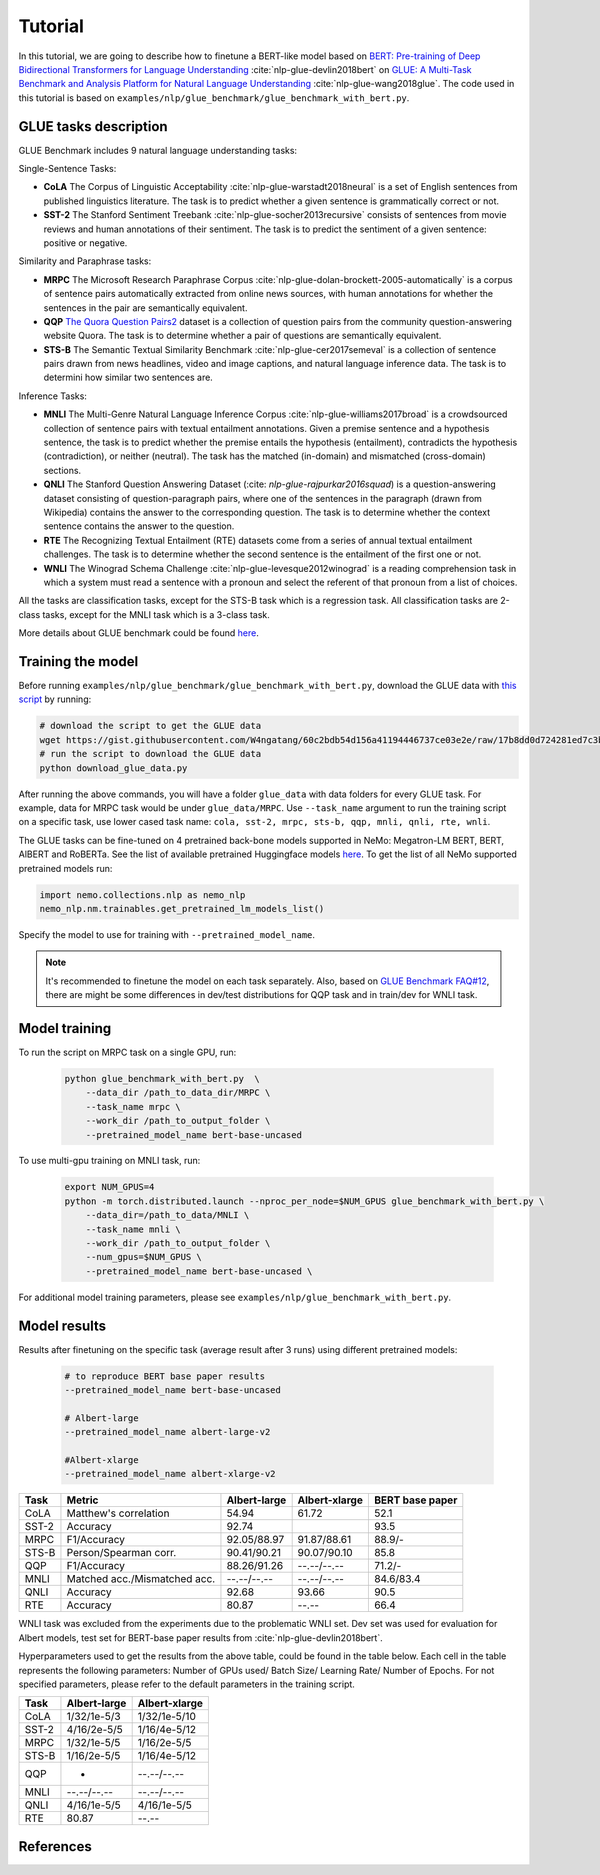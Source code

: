 
Tutorial
========

In this tutorial, we are going to describe how to finetune a BERT-like model based on `BERT: Pre-training of Deep Bidirectional Transformers for Language Understanding <https://arxiv.org/abs/1810.04805>`_ :cite:`nlp-glue-devlin2018bert` on `GLUE: A Multi-Task Benchmark and Analysis Platform for Natural Language Understanding <https://openreview.net/pdf?id=rJ4km2R5t7>`_ :cite:`nlp-glue-wang2018glue`. 
The code used in this tutorial is based on ``examples/nlp/glue_benchmark/glue_benchmark_with_bert.py``.

GLUE tasks description
----------------------

GLUE Benchmark includes 9 natural language understanding tasks:

Single-Sentence Tasks:

- **CoLA** The Corpus of Linguistic Acceptability :cite:`nlp-glue-warstadt2018neural` is a set of English sentences from published linguistics literature. The task is to predict whether a given sentence is grammatically correct or not.
- **SST-2** The Stanford Sentiment Treebank :cite:`nlp-glue-socher2013recursive` consists of sentences from movie reviews and human annotations of their sentiment. The task is to predict the sentiment of a given sentence: positive or negative.


Similarity and Paraphrase tasks:

- **MRPC** The Microsoft Research Paraphrase Corpus :cite:`nlp-glue-dolan-brockett-2005-automatically` is a corpus of sentence pairs automatically extracted from online news sources, with human annotations for whether the sentences in the pair are semantically equivalent.
- **QQP** `The Quora Question Pairs2 <https://www.quora.com/q/quoradata/First-Quora-Dataset-Release-Question-Pairs>`_ dataset is a collection of question pairs from the community question-answering website Quora. The task is to determine whether a pair of questions are semantically equivalent. 
- **STS-B** The Semantic Textual Similarity Benchmark :cite:`nlp-glue-cer2017semeval` is a collection of sentence pairs drawn from news headlines, video and image captions, and natural language inference data. The task is to determini how similar two sentences are.


Inference Tasks:

- **MNLI** The Multi-Genre Natural Language Inference Corpus :cite:`nlp-glue-williams2017broad` is a crowdsourced collection of sentence pairs with textual entailment annotations. Given a premise sentence and a hypothesis sentence, the task is to predict whether the premise entails the hypothesis (entailment), contradicts the hypothesis (contradiction), or neither (neutral).  The task has the matched (in-domain) and mismatched (cross-domain) sections.
- **QNLI** The Stanford Question Answering Dataset (:cite: `nlp-glue-rajpurkar2016squad`) is a question-answering dataset consisting of question-paragraph pairs, where one of the sentences in the paragraph (drawn from Wikipedia) contains the answer to the corresponding question. The task is to determine whether the context sentence contains the answer to the question.
- **RTE** The Recognizing Textual Entailment (RTE) datasets come from a series of annual textual entailment challenges. The task is to determine whether the second sentence is the entailment of the first one or not.
- **WNLI** The Winograd Schema Challenge :cite:`nlp-glue-levesque2012winograd` is a reading comprehension task in which a system must read a sentence with a pronoun and select the referent of that pronoun from a list of choices.

All the tasks are classification tasks, except for the STS-B task which is a regression task.
All classification tasks are 2-class tasks, except for the MNLI task which is a 3-class task.

More details about GLUE benchmark could be found `here <https://gluebenchmark.com/tasks>`_.

Training the model
------------------
Before running ``examples/nlp/glue_benchmark/glue_benchmark_with_bert.py``, download the GLUE data with `this script <https://gist.github.com/W4ngatang/60c2bdb54d156a41194446737ce03e2e>`_ by running:

.. code-block:: bash

    # download the script to get the GLUE data
    wget https://gist.githubusercontent.com/W4ngatang/60c2bdb54d156a41194446737ce03e2e/raw/17b8dd0d724281ed7c3b2aeeda662b92809aadd5/download_glue_data.py
    # run the script to download the GLUE data
    python download_glue_data.py

After running the above commands, you will have a folder ``glue_data`` with data folders for every GLUE task. For example, data for MRPC task would be under ``glue_data/MRPC``.
Use ``--task_name`` argument to run the training script on a specific task, use lower cased task name: ``cola, sst-2, mrpc, sts-b, qqp, mnli, qnli, rte, wnli``.

The GLUE tasks can be fine-tuned on 4 pretrained back-bone models supported in NeMo: Megatron-LM BERT, BERT, AlBERT and RoBERTa.
See the list of available pretrained Huggingface models `here <https://huggingface.co/transformers/pretrained_models.html>`__. 
To get the list of all NeMo supported pretrained models run:

.. code-block:: python
    
    import nemo.collections.nlp as nemo_nlp
    nemo_nlp.nm.trainables.get_pretrained_lm_models_list()

Specify the model to use for training with ``--pretrained_model_name``.

.. note::
    It's recommended to finetune the model on each task separately.
    Also, based on `GLUE Benchmark FAQ#12 <https://gluebenchmark.com/faq>`_,
    there are might be some differences in dev/test distributions for QQP task
    and in train/dev for WNLI task.

Model training
--------------

To run the script on MRPC task on a single GPU, run:
    
    .. code-block:: python

        python glue_benchmark_with_bert.py  \
            --data_dir /path_to_data_dir/MRPC \
            --task_name mrpc \
            --work_dir /path_to_output_folder \
            --pretrained_model_name bert-base-uncased 
            

To use multi-gpu training on MNLI task, run:

    .. code-block:: bash

        export NUM_GPUS=4
        python -m torch.distributed.launch --nproc_per_node=$NUM_GPUS glue_benchmark_with_bert.py \
            --data_dir=/path_to_data/MNLI \
            --task_name mnli \
            --work_dir /path_to_output_folder \
            --num_gpus=$NUM_GPUS \
            --pretrained_model_name bert-base-uncased \


For additional model training parameters, please see ``examples/nlp/glue_benchmark_with_bert.py``.

Model results
-------------

Results after finetuning on the specific task (average result after 3 runs) using different pretrained models:
 
 .. code-block:: python
    
    # to reproduce BERT base paper results
    --pretrained_model_name bert-base-uncased 

    # Albert-large
    --pretrained_model_name albert-large-v2

    #Albert-xlarge
    --pretrained_model_name albert-xlarge-v2

+-------+------------------------------+--------------+---------------+----------------+
| Task  |             Metric           | Albert-large | Albert-xlarge | BERT base paper|
+=======+==============================+==============+===============+================+
| CoLA  | Matthew's correlation        |     54.94    |     61.72     |     52.1       |
+-------+------------------------------+--------------+---------------+----------------+
| SST-2 | Accuracy                     |     92.74    |               |     93.5       |
+-------+------------------------------+--------------+---------------+----------------+
| MRPC  | F1/Accuracy                  |  92.05/88.97 |  91.87/88.61  |     88.9/-     |
+-------+------------------------------+--------------+---------------+----------------+
| STS-B | Person/Spearman corr.        |  90.41/90.21 |  90.07/90.10  |     85.8       |
+-------+------------------------------+--------------+---------------+----------------+
| QQP   | F1/Accuracy                  |  88.26/91.26 |  --.--/--.--  |     71.2/-     |
+-------+------------------------------+--------------+---------------+----------------+
| MNLI  | Matched acc./Mismatched acc. |  --.--/--.-- |  --.--/--.--  |   84.6/83.4    |
+-------+------------------------------+--------------+---------------+----------------+
| QNLI  | Accuracy                     |     92.68    |     93.66     |      90.5      |
+-------+------------------------------+--------------+---------------+----------------+
| RTE   | Accuracy                     |     80.87    |     --.--     |      66.4      |
+-------+------------------------------+--------------+---------------+----------------+

WNLI task was excluded from the experiments due to the problematic WNLI set.
Dev set was used for evaluation for Albert models, test set for BERT-base paper results from :cite:`nlp-glue-devlin2018bert`.

Hyperparameters used to get the results from the above table, could be found in the table below.
Each cell in the table represents the following parameters:
Number of GPUs used/ Batch Size/ Learning Rate/ Number of Epochs. For not specified parameters, please refer to the default parameters in the training script.

+-------+--------------+---------------+
| Task  | Albert-large | Albert-xlarge |
+=======+==============+===============+
| CoLA  | 1/32/1e-5/3  |  1/32/1e-5/10 |      
+-------+--------------+---------------+
| SST-2 | 4/16/2e-5/5  |  1/16/4e-5/12 |     
+-------+--------------+---------------+
| MRPC  |  1/32/1e-5/5 |  1/16/2e-5/5  |
+-------+--------------+---------------+
| STS-B | 1/16/2e-5/5  |  1/16/4e-5/12 |    
+-------+--------------+---------------+
| QQP   |  -           |  --.--/--.--  |     
+-------+--------------+---------------+
| MNLI  |  --.--/--.-- |  --.--/--.--  |   
+-------+--------------+---------------+
| QNLI  | 4/16/1e-5/5  |  4/16/1e-5/5  |      
+-------+--------------+---------------+
| RTE   |     80.87    |     --.--     |      
+-------+--------------+---------------+


References
----------

.. bibliography:: nlp_all_refs.bib
    :style: plain
    :labelprefix: NLP-GLUE
    :keyprefix: nlp-glue-